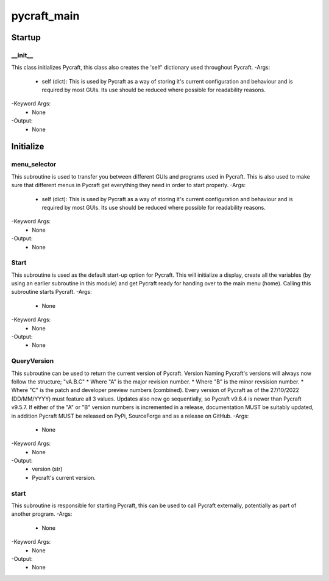 pycraft_main
==========

Startup
----------
__init__
__________
This class initializes Pycraft, this class also creates the 'self' dictionary used throughout Pycraft.
-Args:
    - self (dict): This is used by Pycraft as a way of storing it's current configuration and behaviour and is required by most GUIs. Its use should be reduced where possible for readability reasons.
-Keyword Args:
    - None
-Output:
    - None

Initialize
----------
menu_selector
__________
This subroutine is used to transfer you between different GUIs and programs used in Pycraft. This is also used to make sure that different menus in Pycraft get everything they need in order to start properly.
-Args:
    - self (dict): This is used by Pycraft as a way of storing it's current configuration and behaviour and is required by most GUIs. Its use should be reduced where possible for readability reasons.
-Keyword Args:
    - None
-Output:
    - None

Start
__________
This subroutine is used as the default start-up option for Pycraft. This will initialize a display, create all the variables (by using an earlier subroutine in this module) and get Pycraft ready for handing over to the main menu (home). Calling this subroutine starts Pycraft.
-Args:
    - None
-Keyword Args:
    - None
-Output:
    - None

QueryVersion
__________
This subroutine can be used to return the current version of Pycraft.  Version Naming Pycraft's versions will always now follow the structure; "vA.B.C" * Where "A" is the major revision number. * Where "B" is the minor revsision number. * Where "C" is the patch and developer preview numbers (combined).  Every version of Pycraft as of the 27/10/2022 (DD/MM/YYYY) must feature all 3 values. Updates also now go sequentially, so Pycraft v9.6.4 is newer than Pycraft v9.5.7. If either of the "A" or "B" version numbers is incremented in a release, documentation MUST be suitably updated, in addition Pycraft MUST be released on PyPi, SourceForge and as a release on GitHub.
-Args:
    - None
-Keyword Args:
    - None
-Output:
    - version (str)
    - Pycraft's current version.

start
__________
This subroutine is responsible for starting Pycraft, this can be used to call Pycraft externally, potentially as part of another program.
-Args:
    - None
-Keyword Args:
    - None
-Output:
    - None


